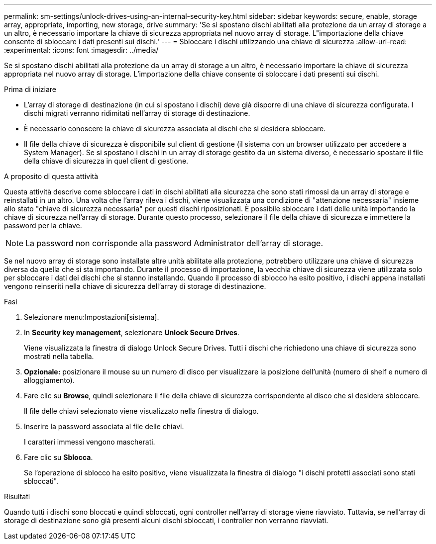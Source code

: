 ---
permalink: sm-settings/unlock-drives-using-an-internal-security-key.html 
sidebar: sidebar 
keywords: secure, enable, storage array, appropriate, importing, new storage, drive 
summary: 'Se si spostano dischi abilitati alla protezione da un array di storage a un altro, è necessario importare la chiave di sicurezza appropriata nel nuovo array di storage. L"importazione della chiave consente di sbloccare i dati presenti sui dischi.' 
---
= Sbloccare i dischi utilizzando una chiave di sicurezza
:allow-uri-read: 
:experimental: 
:icons: font
:imagesdir: ../media/


[role="lead"]
Se si spostano dischi abilitati alla protezione da un array di storage a un altro, è necessario importare la chiave di sicurezza appropriata nel nuovo array di storage. L'importazione della chiave consente di sbloccare i dati presenti sui dischi.

.Prima di iniziare
* L'array di storage di destinazione (in cui si spostano i dischi) deve già disporre di una chiave di sicurezza configurata. I dischi migrati verranno ridimitati nell'array di storage di destinazione.
* È necessario conoscere la chiave di sicurezza associata ai dischi che si desidera sbloccare.
* Il file della chiave di sicurezza è disponibile sul client di gestione (il sistema con un browser utilizzato per accedere a System Manager). Se si spostano i dischi in un array di storage gestito da un sistema diverso, è necessario spostare il file della chiave di sicurezza in quel client di gestione.


.A proposito di questa attività
Questa attività descrive come sbloccare i dati in dischi abilitati alla sicurezza che sono stati rimossi da un array di storage e reinstallati in un altro. Una volta che l'array rileva i dischi, viene visualizzata una condizione di "attenzione necessaria" insieme allo stato "chiave di sicurezza necessaria" per questi dischi riposizionati. È possibile sbloccare i dati delle unità importando la chiave di sicurezza nell'array di storage. Durante questo processo, selezionare il file della chiave di sicurezza e immettere la password per la chiave.

[NOTE]
====
La password non corrisponde alla password Administrator dell'array di storage.

====
Se nel nuovo array di storage sono installate altre unità abilitate alla protezione, potrebbero utilizzare una chiave di sicurezza diversa da quella che si sta importando. Durante il processo di importazione, la vecchia chiave di sicurezza viene utilizzata solo per sbloccare i dati dei dischi che si stanno installando. Quando il processo di sblocco ha esito positivo, i dischi appena installati vengono reinseriti nella chiave di sicurezza dell'array di storage di destinazione.

.Fasi
. Selezionare menu:Impostazioni[sistema].
. In *Security key management*, selezionare *Unlock Secure Drives*.
+
Viene visualizzata la finestra di dialogo Unlock Secure Drives. Tutti i dischi che richiedono una chiave di sicurezza sono mostrati nella tabella.

. *Opzionale:* posizionare il mouse su un numero di disco per visualizzare la posizione dell'unità (numero di shelf e numero di alloggiamento).
. Fare clic su *Browse*, quindi selezionare il file della chiave di sicurezza corrispondente al disco che si desidera sbloccare.
+
Il file delle chiavi selezionato viene visualizzato nella finestra di dialogo.

. Inserire la password associata al file delle chiavi.
+
I caratteri immessi vengono mascherati.

. Fare clic su *Sblocca*.
+
Se l'operazione di sblocco ha esito positivo, viene visualizzata la finestra di dialogo "i dischi protetti associati sono stati sbloccati".



.Risultati
Quando tutti i dischi sono bloccati e quindi sbloccati, ogni controller nell'array di storage viene riavviato. Tuttavia, se nell'array di storage di destinazione sono già presenti alcuni dischi sbloccati, i controller non verranno riavviati.
